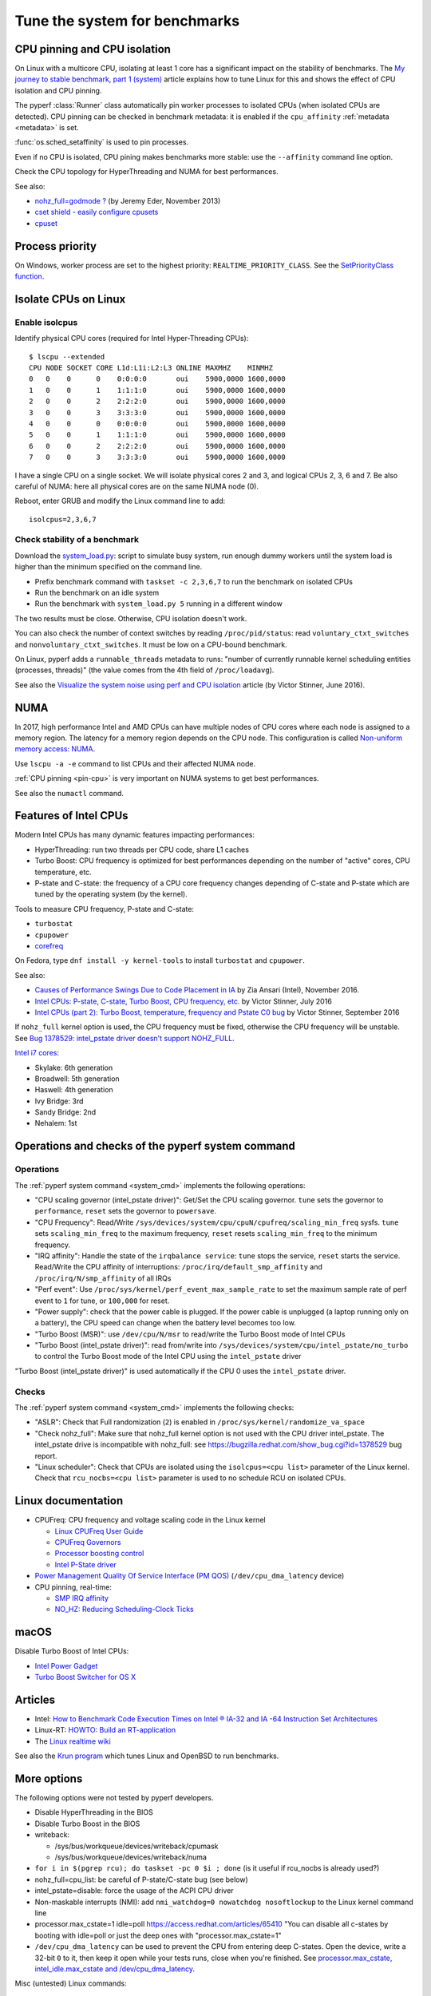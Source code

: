 .. _system:

++++++++++++++++++++++++++++++
Tune the system for benchmarks
++++++++++++++++++++++++++++++


.. _pin-cpu:

CPU pinning and CPU isolation
=============================

On Linux with a multicore CPU, isolating at least 1 core has a significant impact
on the stability of benchmarks. The `My journey to stable benchmark, part 1
(system) <https://vstinner.github.io/journey-to-stable-benchmark-system.html>`_
article explains how to tune Linux for this and shows the effect of CPU
isolation and CPU pinning.

The pyperf :class:`Runner` class automatically pin worker
processes to isolated CPUs (when isolated CPUs are detected). CPU pinning can
be checked in benchmark metadata: it is enabled if the ``cpu_affinity``
:ref:`metadata <metadata>` is set.

:func:`os.sched_setaffinity` is used to pin processes.

Even if no CPU is isolated, CPU pining makes benchmarks more stable: use the
``--affinity`` command line option.

Check the CPU topology for HyperThreading and NUMA for best performances.

See also:

* `nohz_full=godmode ?
  <https://jeremyeder.com/2013/11/15/nohz_fullgodmode/>`_ (by Jeremy Eder, November 2013)
* `cset shield - easily configure cpusets
  <http://skebanga.blogspot.it/2012/06/cset-shield-easily-configure-cpusets.html>`_
* `cpuset <https://github.com/lpechacek/cpuset>`_


Process priority
================

On Windows, worker process are set to the highest priority:
``REALTIME_PRIORITY_CLASS``. See the `SetPriorityClass function
<https://msdn.microsoft.com/en-us/library/windows/desktop/ms686219(v=vs.85).aspx>`_.


Isolate CPUs on Linux
=====================

Enable isolcpus
---------------

Identify physical CPU cores (required for Intel Hyper-Threading CPUs)::

    $ lscpu --extended
    CPU NODE SOCKET CORE L1d:L1i:L2:L3 ONLINE MAXMHZ    MINMHZ
    0   0    0      0    0:0:0:0       oui    5900,0000 1600,0000
    1   0    0      1    1:1:1:0       oui    5900,0000 1600,0000
    2   0    0      2    2:2:2:0       oui    5900,0000 1600,0000
    3   0    0      3    3:3:3:0       oui    5900,0000 1600,0000
    4   0    0      0    0:0:0:0       oui    5900,0000 1600,0000
    5   0    0      1    1:1:1:0       oui    5900,0000 1600,0000
    6   0    0      2    2:2:2:0       oui    5900,0000 1600,0000
    7   0    0      3    3:3:3:0       oui    5900,0000 1600,0000

I have a single CPU on a single socket. We will isolate physical cores 2 and 3,
and logical CPUs 2, 3, 6 and 7. Be also careful of NUMA: here all physical
cores are on the same NUMA node (0).

Reboot, enter GRUB and modify the Linux command line to add::

    isolcpus=2,3,6,7


Check stability of a benchmark
------------------------------

Download the `system_load.py
<https://github.com/vstinner/misc/raw/master/bin/system_load.py>`_: script to
simulate busy system, run enough dummy workers until the system load is higher
than the minimum specified on the command line.

* Prefix benchmark command with ``taskset -c 2,3,6,7`` to run the benchmark on
  isolated CPUs
* Run the benchmark on an idle system
* Run the benchmark with ``system_load.py 5`` running in a different window

The two results must be close. Otherwise, CPU isolation doesn't work.

You can also check the number of context switches by reading
``/proc/pid/status``: read ``voluntary_ctxt_switches`` and
``nonvoluntary_ctxt_switches``. It must be low on a CPU-bound benchmark.

On Linux, pyperf adds a ``runnable_threads`` metadata to runs: "number of
currently runnable kernel scheduling entities (processes, threads)" (the value
comes from the 4th field of ``/proc/loadavg``).

See also the `Visualize the system noise using perf and CPU isolation
<https://vstinner.github.io/perf-visualize-system-noise-with-cpu-isolation.html>`_
article (by Victor Stinner, June 2016).


NUMA
====

In 2017, high performance Intel and AMD CPUs can have multiple nodes of CPU
cores where each node is assigned to a memory region. The latency for a memory
region depends on the CPU node. This configuration is called `Non-uniform
memory access: NUMA
<https://en.wikipedia.org/wiki/Non-uniform_memory_access>`_.

Use ``lscpu -a -e`` command to list CPUs and their affected NUMA node.

:ref:`CPU pinning <pin-cpu>` is very important on NUMA systems to get best
performances.

See also the ``numactl`` command.


Features of Intel CPUs
======================

Modern Intel CPUs has many dynamic features impacting performances:

* HyperThreading: run two threads per CPU code, share L1 caches
* Turbo Boost: CPU frequency is optimized for best performances depending
  on the number of "active" cores, CPU temperature, etc.
* P-state and C-state: the frequency of a CPU core frequency changes depending
  of C-state and P-state which are tuned by the operating system (by the
  kernel).

Tools to measure CPU frequency, P-state and C-state:

* ``turbostat``
* ``cpupower``
* `corefreq <https://github.com/cyring/corefreq>`_

On Fedora, type ``dnf install -y kernel-tools`` to install ``turbostat`` and ``cpupower``.

See also:

* `Causes of Performance Swings Due to Code Placement in IA
  <https://llvmdevelopersmeetingbay2016.sched.org/event/8YzY/causes-of-performance-instability-due-to-code-placement-in-x86>`_
  by Zia Ansari (Intel), November 2016.
* `Intel CPUs: P-state, C-state, Turbo Boost, CPU frequency, etc.
  <https://vstinner.github.io/intel-cpus.html>`_ by Victor Stinner, July 2016
* `Intel CPUs (part 2): Turbo Boost, temperature, frequency and Pstate C0 bug
  <https://vstinner.github.io/intel-cpus-part2.html>`_
  by Victor Stinner, September 2016

If ``nohz_full`` kernel option is used, the CPU frequency must be fixed,
otherwise the CPU frequency will be unstable. See `Bug 1378529: intel_pstate
driver doesn't support NOHZ_FULL
<https://bugzilla.redhat.com/show_bug.cgi?id=1378529>`_.

`Intel i7 cores
<https://en.wikipedia.org/wiki/List_of_Intel_Core_i7_microprocessors>`_:

* Skylake: 6th generation
* Broadwell: 5th generation
* Haswell: 4th generation
* Ivy Bridge: 3rd
* Sandy Bridge: 2nd
* Nehalem: 1st

.. _system_cmd_ops:

Operations and checks of the pyperf system command
==================================================

Operations
----------

The :ref:`pyperf system command <system_cmd>` implements the following operations:

* "CPU scaling governor (intel_pstate driver)": Get/Set the CPU scaling
  governor. ``tune`` sets the governor to ``performance``, ``reset`` sets the
  governor to ``powersave``.
* "CPU Frequency": Read/Write
  ``/sys/devices/system/cpu/cpuN/cpufreq/scaling_min_freq`` sysfs.
  ``tune`` sets ``scaling_min_freq`` to the maximum frequency, ``reset`` resets
  ``scaling_min_freq`` to the minimum frequency.
* "IRQ affinity": Handle the state of the ``irqbalance service``: ``tune``
  stops the service, ``reset`` starts the service. Read/Write the CPU affinity
  of interruptions: ``/proc/irq/default_smp_affinity`` and
  ``/proc/irq/N/smp_affinity`` of all IRQs
* "Perf event": Use ``/proc/sys/kernel/perf_event_max_sample_rate`` to set
  the maximum sample rate of perf event to ``1`` for tune, or ``100,000`` for
  reset.
* "Power supply": check that the power cable is plugged. If the power cable is
  unplugged (a laptop running only on a battery), the CPU speed can change
  when the battery level becomes too low.
* "Turbo Boost (MSR)": use ``/dev/cpu/N/msr`` to read/write
  the Turbo Boost mode of Intel CPUs
* "Turbo Boost (intel_pstate driver)": read from/write into
  ``/sys/devices/system/cpu/intel_pstate/no_turbo`` to control the Turbo Boost
  mode of the Intel CPU using the ``intel_pstate`` driver

"Turbo Boost (intel_pstate driver)" is used automatically if the CPU 0 uses the
``intel_pstate`` driver.

Checks
------

The :ref:`pyperf system command <system_cmd>` implements the following checks:

* "ASLR": Check that Full randomization (``2``) is enabled
  in ``/proc/sys/kernel/randomize_va_space``
* "Check nohz_full": Make sure that nohz_full kernel option is not used with
  the CPU driver intel_pstate. The intel_pstate drive is incompatible
  with nohz_full: see https://bugzilla.redhat.com/show_bug.cgi?id=1378529 bug
  report.
* "Linux scheduler": Check that CPUs are isolated using the
  ``isolcpus=<cpu list>`` parameter of the Linux kernel. Check that
  ``rcu_nocbs=<cpu list>`` parameter is used to no schedule RCU on isolated
  CPUs.


Linux documentation
===================

* CPUFreq: CPU frequency and voltage scaling code in the Linux kernel

  * `Linux CPUFreq User Guide
    <https://www.kernel.org/doc/Documentation/cpu-freq/user-guide.txt>`_
  * `CPUFreq Governors
    <https://www.kernel.org/doc/Documentation/cpu-freq/governors.txt>`_
  * `Processor boosting control
    <https://www.kernel.org/doc/Documentation/cpu-freq/boost.txt>`_
  * `Intel P-State driver
    <https://www.kernel.org/doc/Documentation/cpu-freq/intel-pstate.txt>`_

* `Power Management Quality Of Service Interface (PM QOS)
  <https://kernel.org/doc/Documentation/power/pm_qos_interface.txt>`_
  (``/dev/cpu_dma_latency`` device)

* CPU pinning, real-time:

  * `SMP IRQ affinity
    <https://www.kernel.org/doc/Documentation/IRQ-affinity.txt>`_
  * `NO_HZ: Reducing Scheduling-Clock Ticks
    <https://www.kernel.org/doc/Documentation/timers/NO_HZ.txt>`_


macOS
=====

Disable Turbo Boost of Intel CPUs:

* `Intel Power Gadget
  <https://software.intel.com/en-us/articles/intel-power-gadget-20>`_
* `Turbo Boost Switcher for OS X
  <http://www.rugarciap.com/turbo-boost-switcher-for-os-x/>`_


Articles
========

* Intel: `How to Benchmark Code Execution Times on Intel ® IA-32 and IA -64
  Instruction Set Architectures
  <http://www.intel.com/content/dam/www/public/us/en/documents/white-papers/ia-32-ia-64-benchmark-code-execution-paper.pdf>`_
* Linux-RT: `HOWTO: Build an RT-application
  <https://rt.wiki.kernel.org/index.php/HOWTO:_Build_an_RT-application>`_
* The `Linux realtime wiki <https://rt.wiki.kernel.org/>`_

See also the `Krun program <https://github.com/softdevteam/krun/>`_ which
tunes Linux and OpenBSD to run benchmarks.


More options
============

The following options were not tested by pyperf developers.

* Disable HyperThreading in the BIOS
* Disable Turbo Boost in the BIOS
* writeback:

  * /sys/bus/workqueue/devices/writeback/cpumask
  * /sys/bus/workqueue/devices/writeback/numa

* ``for i in $(pgrep rcu); do taskset -pc 0 $i ; done`` (is it useful if
  rcu_nocbs is already used?)
* nohz_full=cpu_list: be careful of P-state/C-state bug (see below)
* intel_pstate=disable: force the usage of the ACPI CPU driver
* Non-maskable interrupts (NMI): add ``nmi_watchdog=0 nowatchdog nosoftlockup``
  to the Linux kernel command line
* processor.max_cstate=1 idle=poll  https://access.redhat.com/articles/65410
  "You can disable all c-states by booting with idle=poll or just the deep ones
  with "processor.max_cstate=1"
* ``/dev/cpu_dma_latency`` can be used to prevent the CPU from entering deep
  C-states. Open the device, write a 32-bit ``0`` to it, then keep it open
  while your tests runs, close when you're finished. See
  `processor.max_cstate, intel_idle.max_cstate and /dev/cpu_dma_latency
  <https://jeremyeder.com/2012/11/14/processor-max_cstate-intel_idle-max_cstate-and-devcpu_dma_latency/>`_.

Misc (untested) Linux commands::

    echo "Disable realtime bandwidth reservation"
    echo -1 > /proc/sys/kernel/sched_rt_runtime_us

    echo "Reduce hung_task_check_count"
    echo 1 > /proc/sys/kernel/hung_task_check_count

    echo "Disable software watchdog"
    echo -1 > /proc/sys/kernel/softlockup_thresh

    echo "Reduce vmstat polling"
    echo 20 > /proc/sys/vm/stat_interval

If available on your kernel (CONFIG_NO_HZ=y and CONFIG_NO_HZ_FULL=y), you may
also enable tickness kernel on these nodes. Add the following option to the
command line::

    nohz_full=2,3,6,7

Check that the Linux command line works::

    $ cat /sys/devices/system/cpu/isolated
    2-3,6-7
    $ cat /sys/devices/system/cpu/nohz_full
    2-3,6-7

Be careful of nohz_full using the intel_pstate CPU driver.

Notes
=====

* ASLR must *not* be disabled manually! (it's enabled by default on Linux)
